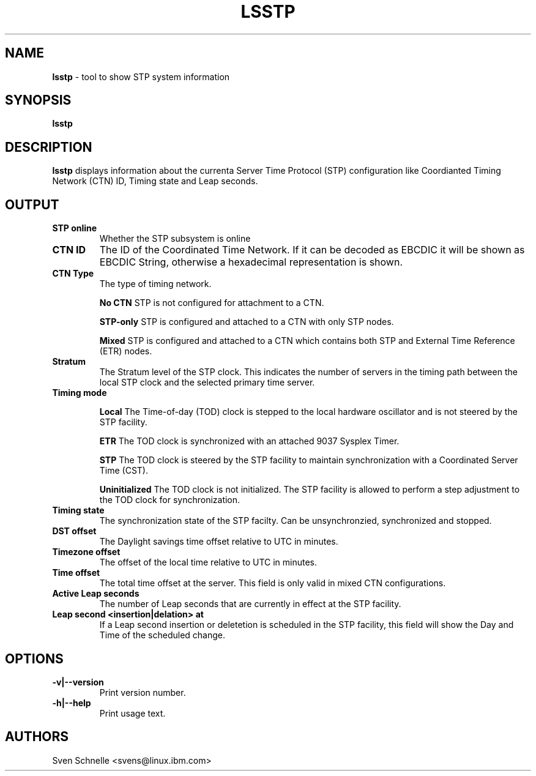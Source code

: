 .\" Copyright 2020 IBM Corp.
.\" s390-tools is free software; you can redistribute it and/or modify
.\" it under the terms of the MIT license. See LICENSE for details.
.\"
.TH LSSTP 8 "Jul 2020" "s390-tools" "Linux Administrator's Manual"
.SH NAME
.B "lsstp "
\- tool to show STP system information
.SH SYNOPSIS
.BI "lsstp "

.SH DESCRIPTION
.B lsstp
displays information about the currenta Server Time Protocol (STP) configuration
like Coordianted Timing Network (CTN) ID, Timing state and Leap seconds.
.SH OUTPUT
.TP
.B STP online
Whether the STP subsystem is online
.TP
.B CTN ID
The ID of the Coordinated Time Network. If it can be decoded as EBCDIC it will be shown as EBCDIC String, otherwise a hexadecimal representation is shown.
.TP
.B CTN Type
The type of timing network.
.IP
.B No CTN
STP is not configured for attachment to a CTN.
.IP
.B STP-only
STP is configured and attached to a CTN with only STP nodes.
.IP
.B Mixed
STP is configured and attached to a CTN which contains both STP and External Time Reference (ETR) nodes.
.TP
.B Stratum
The Stratum level of the STP clock. This indicates the number of servers in the timing path between the local STP clock and the selected primary time server.
.TP
.B Timing mode
.IP
.B Local
The Time-of-day (TOD) clock is stepped to the local hardware oscillator and is not steered by the STP facility.
.IP
.B ETR
The TOD clock is synchronized with an attached 9037 Sysplex Timer.
.IP
.B STP
The TOD clock is steered by the STP facility to maintain synchronization with a Coordinated Server Time (CST).
.IP
.B Uninitialized
The TOD clock is not initialized. The STP facility is allowed to perform a step adjustment to the TOD clock for synchronization.
.TP
.B Timing state
The synchronization state of the STP facilty. Can be unsynchronzied, synchronized and stopped.
.TP
.B DST offset
The Daylight savings time offset relative to UTC in minutes.
.TP
.B Timezone offset
The offset of the local time relative to UTC in minutes.
.TP
.B Time offset
The total time offset at the server. This field is only valid in mixed CTN configurations.
.TP
.B Active Leap seconds
The number of Leap seconds that are currently in effect at the STP facility.
.TP
.B Leap second <insertion|delation> at
If a Leap second insertion or deletetion is scheduled in the STP facility, this field will show the Day and Time of the scheduled change.
.SH OPTIONS
.TP
.BI "-v|--version"
Print version number.
.TP
.BI "-h|--help"
Print usage text.

.SH AUTHORS
Sven Schnelle <svens@linux.ibm.com>
